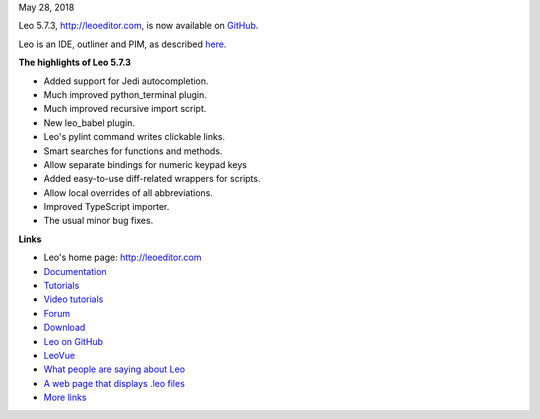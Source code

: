 May 28, 2018

Leo 5.7.3, http://leoeditor.com, is now available on
`GitHub <https://github.com/leo-editor/leo-editor>`__.

Leo is an IDE, outliner and PIM, as described
`here <http://leoeditor.com/preface.html>`__.

**The highlights of Leo 5.7.3**

-  Added support for Jedi autocompletion.
-  Much improved python\_terminal plugin.
-  Much improved recursive import script.
-  New leo\_babel plugin.
-  Leo's pylint command writes clickable links.
-  Smart searches for functions and methods.
-  Allow separate bindings for numeric keypad keys
-  Added easy-to-use diff-related wrappers for scripts.
-  Allow local overrides of all abbreviations.
-  Improved TypeScript importer.
-  The usual minor bug fixes.

**Links**

-  Leo's home page: http://leoeditor.com
-  `Documentation <http://leoeditor.com/leo_toc.html>`__
-  `Tutorials <http://leoeditor.com/tutorial.html>`__
-  `Video tutorials <http://leoeditor.com/screencasts.html>`__
-  `Forum <http://groups.google.com/group/leo-editor>`__
-  `Download <http://sourceforge.net/projects/leo/files/>`__
-  `Leo on GitHub <https://github.com/leo-editor/leo-editor>`__
-  `LeoVue <https://github.com/kaleguy/leovue#leo-vue>`__
-  `What people are saying about
   Leo <http://leoeditor.com/testimonials.html>`__
-  `A web page that displays .leo
   files <http://leoeditor.com/load-leo.html>`__
-  `More links <http://leoeditor.com/leoLinks.html>`__


